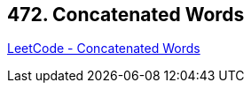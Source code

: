 == 472. Concatenated Words

https://leetcode.com/problems/concatenated-words/[LeetCode - Concatenated Words]

